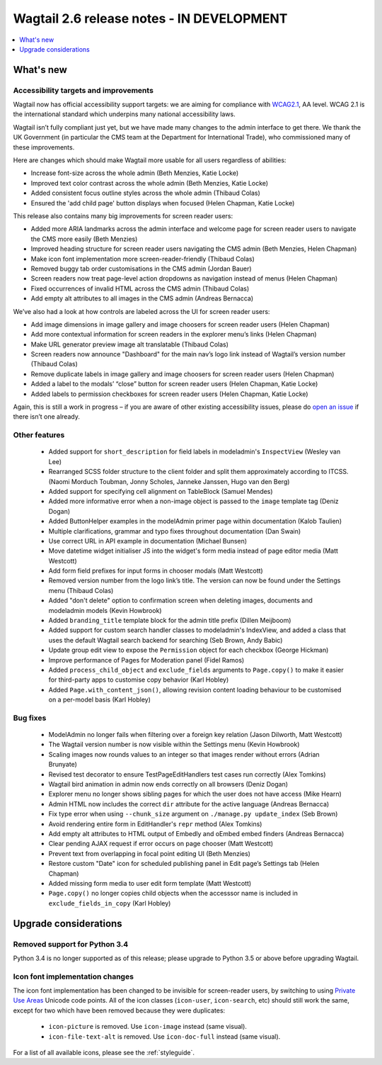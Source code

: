 ==========================================
Wagtail 2.6 release notes - IN DEVELOPMENT
==========================================

.. contents::
    :local:
    :depth: 1


What's new
==========

Accessibility targets and improvements
~~~~~~~~~~~~~~~~~~~~~~~~~~~~~~~~~~~~~~

Wagtail now has official accessibility support targets: we are aiming for compliance with `WCAG2.1 <https://www.w3.org/TR/WCAG21/>`_, AA level. WCAG 2.1 is the international standard which underpins many national accessibility laws.

Wagtail isn’t fully compliant just yet, but we have made many changes to the admin interface to get there. We thank the UK Government (in particular the CMS team at the Department for International Trade), who commissioned many of these improvements.

Here are changes which should make Wagtail more usable for all users regardless of abilities:

* Increase font-size across the whole admin (Beth Menzies, Katie Locke)
* Improved text color contrast across the whole admin (Beth Menzies, Katie Locke)
* Added consistent focus outline styles across the whole admin (Thibaud Colas)
* Ensured the 'add child page' button displays when focused (Helen Chapman, Katie Locke)

This release also contains many big improvements for screen reader users:

* Added more ARIA landmarks across the admin interface and welcome page for screen reader users to navigate the CMS more easily (Beth Menzies)
* Improved heading structure for screen reader users navigating the CMS admin (Beth Menzies, Helen Chapman)
* Make icon font implementation more screen-reader-friendly (Thibaud Colas)
* Removed buggy tab order customisations in the CMS admin (Jordan Bauer)
* Screen readers now treat page-level action dropdowns as navigation instead of menus (Helen Chapman)
* Fixed occurrences of invalid HTML across the CMS admin (Thibaud Colas)
* Add empty alt attributes to all images in the CMS admin (Andreas Bernacca)

We’ve also had a look at how controls are labeled across the UI for screen reader users:

* Add image dimensions in image gallery and image choosers for screen reader users (Helen Chapman)
* Add more contextual information for screen readers in the explorer menu’s links (Helen Chapman)
* Make URL generator preview image alt translatable (Thibaud Colas)
* Screen readers now announce "Dashboard" for the main nav’s logo link instead of Wagtail’s version number (Thibaud Colas)
* Remove duplicate labels in image gallery and image choosers for screen reader users (Helen Chapman)
* Added a label to the modals’ “close” button for screen reader users (Helen Chapman, Katie Locke)
* Added labels to permission checkboxes for screen reader users (Helen Chapman, Katie Locke)

Again, this is still a work in progress – if you are aware of other existing accessibility issues, please do `open an issue <https://github.com/wagtail/wagtail/issues?q=is%3Aopen+is%3Aissue+label%3AAccessibility>`_ if there isn’t one already.


Other features
~~~~~~~~~~~~~~

 * Added support for ``short_description`` for field labels in modeladmin's ``InspectView`` (Wesley van Lee)
 * Rearranged SCSS folder structure to the client folder and split them approximately according to ITCSS. (Naomi Morduch Toubman, Jonny Scholes, Janneke Janssen, Hugo van den Berg)
 * Added support for specifying cell alignment on TableBlock (Samuel Mendes)
 * Added more informative error when a non-image object is passed to the ``image`` template tag (Deniz Dogan)
 * Added ButtonHelper examples in the modelAdmin primer page within documentation (Kalob Taulien)
 * Multiple clarifications, grammar and typo fixes throughout documentation (Dan Swain)
 * Use correct URL in API example in documentation (Michael Bunsen)
 * Move datetime widget initialiser JS into the widget's form media instead of page editor media (Matt Westcott)
 * Add form field prefixes for input forms in chooser modals (Matt Westcott)
 * Removed version number from the logo link’s title. The version can now be found under the Settings menu (Thibaud Colas)
 * Added "don't delete" option to confirmation screen when deleting images, documents and modeladmin models (Kevin Howbrook)
 * Added ``branding_title`` template block for the admin title prefix (Dillen Meijboom)
 * Added support for custom search handler classes to modeladmin's IndexView, and added a class that uses the default Wagtail search backend for searching (Seb Brown, Andy Babic)
 * Update group edit view to expose the ``Permission`` object for each checkbox (George Hickman)
 * Improve performance of Pages for Moderation panel (Fidel Ramos)
 * Added ``process_child_object`` and ``exclude_fields`` arguments to ``Page.copy()`` to make it easier for third-party apps to customise copy behavior (Karl Hobley)
 * Added ``Page.with_content_json()``, allowing revision content loading behaviour to be customised on a per-model basis (Karl Hobley)

Bug fixes
~~~~~~~~~

 * ModelAdmin no longer fails when filtering over a foreign key relation (Jason Dilworth, Matt Westcott)
 * The Wagtail version number is now visible within the Settings menu (Kevin Howbrook)
 * Scaling images now rounds values to an integer so that images render without errors (Adrian Brunyate)
 * Revised test decorator to ensure TestPageEditHandlers test cases run correctly (Alex Tomkins)
 * Wagtail bird animation in admin now ends correctly on all browsers (Deniz Dogan)
 * Explorer menu no longer shows sibling pages for which the user does not have access (Mike Hearn)
 * Admin HTML now includes the correct ``dir`` attribute for the active language (Andreas Bernacca)
 * Fix type error when using ``--chunk_size`` argument on ``./manage.py update_index`` (Seb Brown)
 * Avoid rendering entire form in EditHandler's ``repr`` method (Alex Tomkins)
 * Add empty alt attributes to HTML output of Embedly and oEmbed embed finders (Andreas Bernacca)
 * Clear pending AJAX request if error occurs on page chooser (Matt Westcott)
 * Prevent text from overlapping in focal point editing UI (Beth Menzies)
 * Restore custom "Date" icon for scheduled publishing panel in Edit page’s Settings tab (Helen Chapman)
 * Added missing form media to user edit form template (Matt Westcott)
 * ``Page.copy()`` no longer copies child objects when the accesssor name is included in ``exclude_fields_in_copy`` (Karl Hobley)


Upgrade considerations
======================

Removed support for Python 3.4
~~~~~~~~~~~~~~~~~~~~~~~~~~~~~~

Python 3.4 is no longer supported as of this release; please upgrade to Python 3.5 or above before upgrading Wagtail.

Icon font implementation changes
~~~~~~~~~~~~~~~~~~~~~~~~~~~~~~~~

The icon font implementation has been changed to be invisible for screen-reader users, by switching to using `Private Use Areas <https://en.wikipedia.org/wiki/Private_Use_Areas>`_ Unicode code points. All of the icon classes (``icon-user``, ``icon-search``, etc) should still work the same, except for two which have been removed because they were duplicates:

 * ``icon-picture`` is removed. Use ``icon-image`` instead (same visual).
 * ``icon-file-text-alt`` is removed. Use ``icon-doc-full`` instead (same visual).

For a list of all available icons, please see the :ref:`styleguide`.
